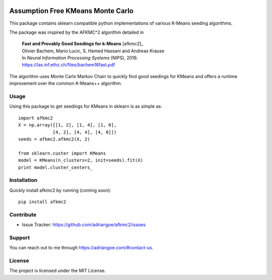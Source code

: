 .. image:: https://readthedocs.org/projects/afkmc2/badge/?version=latest
    :target: http://afkmc2.readthedocs.io/en/latest/?badge=latest
    :alt: Documentation Status

Assumption Free KMeans Monte Carlo
==================================

This package contains sklearn compatible python implementations of various K-Means seeding algorithms.

The package was inspired by the AFKMC^2 algorithm detailed in

    |   **Fast and Provably Good Seedings for k-Means** [afkmc2]_
    |   Olivier Bachem, Mario Lucic, S. Hamed Hassani and Andreas Krause
    |   In *Neural Information Processing Systems* (NIPS), 2016.
    |   https://las.inf.ethz.ch/files/bachem16fast.pdf

The algorithm uses Monte Carlo Markov Chain to quickly find good seedings for KMeans and offers a runtime improvement over the common K-Means++ algorithm.

Usage
-----

Using this package to get seedings for KMeans in sklearn is as simple as::

    import afkmc2
    X = np.array([[1, 2], [1, 4], [1, 0],
                 [4, 2], [4, 4], [4, 0]])
    seeds = afkmc2.afkmc2(X, 2)

    from sklearn.custer import KMeans
    model = KMeans(n_clusters=2, init=seeds).fit(X)
    print model.cluster_centers_

Installation
------------

Quickly install afkmc2 by running (coming soon)::

    pip install afkmc2

Contribute
----------

* Issue Tracker: https://github.com/adriangoe/afkmc2/issues

Support
-------

You can reach out to me through https://adriangoe.com/#contact-us.


License
-------

The project is licensed under the MIT License.
